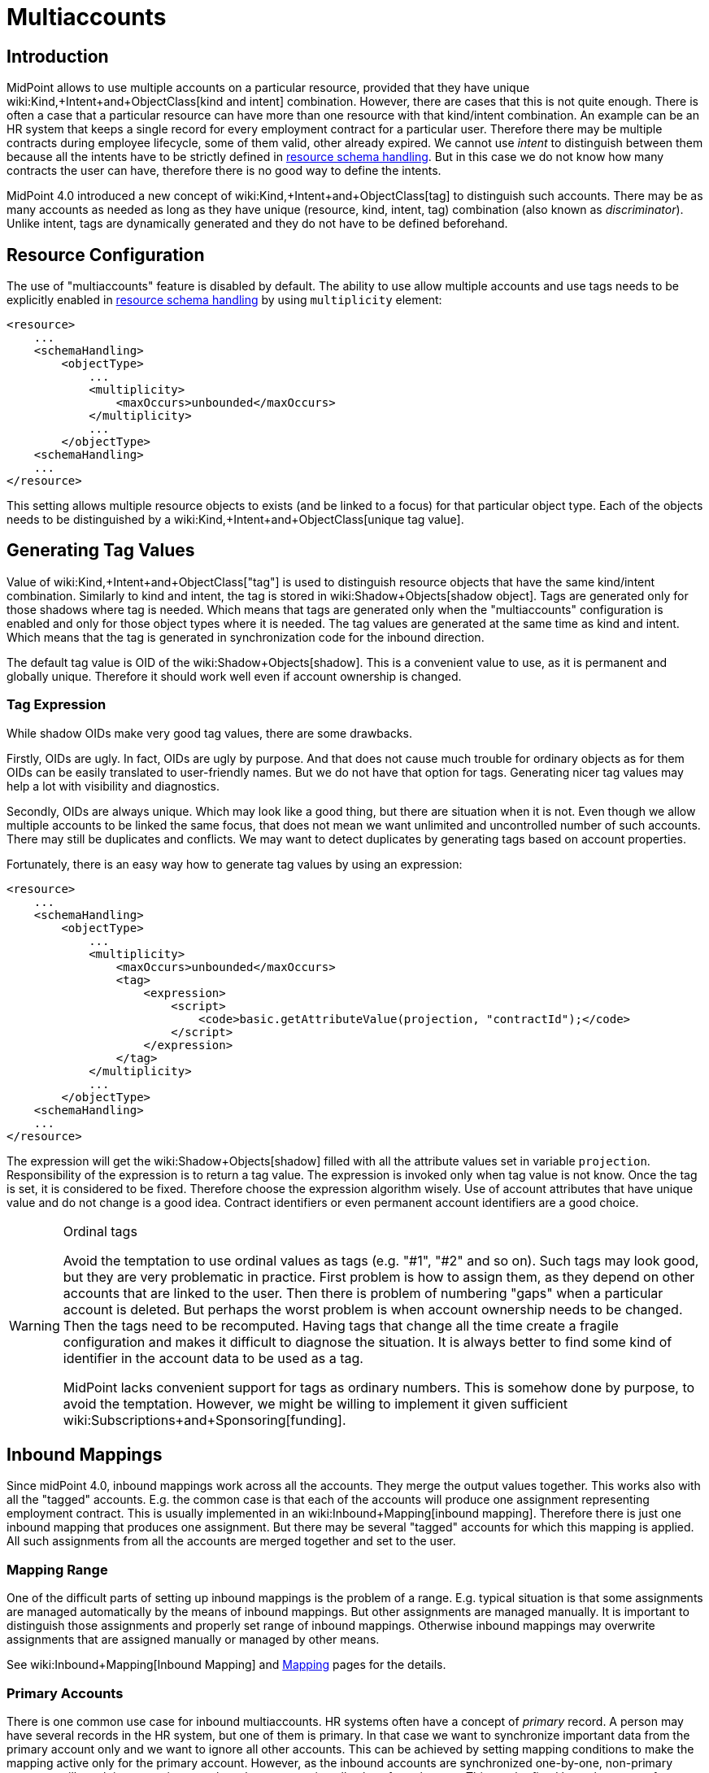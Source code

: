 = Multiaccounts
:page-wiki-name: Multiaccounts HOWTO
:page-wiki-id: 30245542
:page-wiki-metadata-create-user: semancik
:page-wiki-metadata-create-date: 2019-05-03T15:17:22.252+02:00
:page-wiki-metadata-modify-user: semancik
:page-wiki-metadata-modify-date: 2020-05-20T14:18:40.227+02:00
:page-since: "4.0"
:page-toc: top

== Introduction

MidPoint allows to use multiple accounts on a particular resource, provided that they have unique wiki:Kind,+Intent+and+ObjectClass[kind and intent] combination.
However, there are cases that this is not quite enough.
There is often a case that a particular resource can have more than one resource with that kind/intent combination.
An example can be an HR system that keeps a single record for every employment contract for a particular user.
Therefore there may be multiple contracts during employee lifecycle, some of them valid, other already expired.
We cannot use _intent_ to distinguish between them because all the intents have to be strictly defined in xref:/midpoint/reference/resources/resource-configuration/schema-handling/[resource schema handling]. But in this case we do not know how many contracts the user can have, therefore there is no good way to define the intents.

MidPoint 4.0 introduced a new concept of wiki:Kind,+Intent+and+ObjectClass[tag] to distinguish such accounts.
There may be as many accounts as needed as long as they have unique (resource, kind, intent, tag) combination (also known as _discriminator_). Unlike intent, tags are dynamically generated and they do not have to be defined beforehand.


== Resource Configuration

The use of "multiaccounts" feature is disabled by default.
The ability to use allow multiple accounts and use tags needs to be explicitly enabled in xref:/midpoint/reference/resources/resource-configuration/schema-handling/[resource schema handling] by using `multiplicity` element:

[source,xml]
----
<resource>
    ...
    <schemaHandling>
        <objectType>
            ...
            <multiplicity>
                <maxOccurs>unbounded</maxOccurs>
            </multiplicity>
            ...
        </objectType>
    <schemaHandling>
    ...
</resource>
----

This setting allows multiple resource objects to exists (and be linked to a focus) for that particular object type.
Each of the objects needs to be distinguished by a wiki:Kind,+Intent+and+ObjectClass[unique tag value].


== Generating Tag Values

Value of wiki:Kind,+Intent+and+ObjectClass["tag"] is used to distinguish resource objects that have the same kind/intent combination.
Similarly to kind and intent, the tag is stored in wiki:Shadow+Objects[shadow object]. Tags are generated only for those shadows where tag is needed.
Which means that tags are generated only when the "multiaccounts" configuration is enabled and only for those object types where it is needed.
The tag values are generated at the same time as kind and intent.
Which means that the tag is generated in synchronization code for the inbound direction.

The default tag value is OID of the wiki:Shadow+Objects[shadow]. This is a convenient value to use, as it is permanent and globally unique.
Therefore it should work well even if account ownership is changed.


=== Tag Expression

While shadow OIDs make very good tag values, there are some drawbacks.

Firstly, OIDs are ugly.
In fact, OIDs are ugly by purpose.
And that does not cause much trouble for ordinary objects as for them OIDs can be easily translated to user-friendly names.
But we do not have that option for tags.
Generating nicer tag values may help a lot with visibility and diagnostics.

Secondly, OIDs are always unique.
Which may look like a good thing, but there are situation when it is not.
Even though we allow multiple accounts to be linked the same focus, that does not mean we want unlimited and uncontrolled number of such accounts.
There may still be duplicates and conflicts.
We may want to detect duplicates by generating tags based on account properties.

Fortunately, there is an easy way how to generate tag values by using an expression:

[source,xml]
----
<resource>
    ...
    <schemaHandling>
        <objectType>
            ...
            <multiplicity>
                <maxOccurs>unbounded</maxOccurs>
                <tag>
                    <expression>
                        <script>
                            <code>basic.getAttributeValue(projection, "contractId");</code>
                        </script>
                    </expression>
                </tag>
            </multiplicity>
            ...
        </objectType>
    <schemaHandling>
    ...
</resource>
----

The expression will get the wiki:Shadow+Objects[shadow] filled with all the attribute values set in variable `projection`. Responsibility of the expression is to return a tag value.
The expression is invoked only when tag value is not know.
Once the tag is set, it is considered to be fixed.
Therefore choose the expression algorithm wisely.
Use of account attributes that have unique value and do not change is a good idea.
Contract identifiers or even permanent account identifiers are a good choice.

[WARNING]
.Ordinal tags
====
Avoid the temptation to use ordinal values as tags (e.g. "#1", "#2" and so on).
Such tags may look good, but they are very problematic in practice.
First problem is how to assign them, as they depend on other accounts that are linked to the user.
Then there is problem of numbering "gaps" when a particular account is deleted.
But perhaps the worst problem is when account ownership needs to be changed.
Then the tags need to be recomputed.
Having tags that change all the time create a fragile configuration and makes it difficult to diagnose the situation.
It is always better to find some kind of identifier in the account data to be used as a tag.

MidPoint lacks convenient support for tags as ordinary numbers.
This is somehow done by purpose, to avoid the temptation.
However, we might be willing to implement it given sufficient wiki:Subscriptions+and+Sponsoring[funding].

====


== Inbound Mappings

Since midPoint 4.0, inbound mappings work across all the accounts.
They merge the output values together.
This works also with all the "tagged" accounts.
E.g. the common case is that each of the accounts will produce one assignment representing employment contract.
This is usually implemented in an wiki:Inbound+Mapping[inbound mapping]. Therefore there is just one inbound mapping that produces one assignment.
But there may be several "tagged" accounts for which this mapping is applied.
All such assignments from all the accounts are merged together and set to the user.


=== Mapping Range

One of the difficult parts of setting up inbound mappings is the problem of a range.
E.g. typical situation is that some assignments are managed automatically by the means of inbound mappings.
But other assignments are managed manually.
It is important to distinguish those assignments and properly set range of inbound mappings.
Otherwise inbound mappings may overwrite assignments that are assigned manually or managed by other means.

See wiki:Inbound+Mapping[Inbound Mapping] and xref:/midpoint/reference/expressions/mappings/[Mapping] pages for the details.


=== Primary Accounts

There is one common use case for inbound multiaccounts.
HR systems often have a concept of _primary_ record.
A person may have several records in the HR system, but one of them is primary.
In that case we want to synchronize important data from the primary account only and we want to ignore all other accounts.
This can be achieved by setting mapping conditions to make the mapping active only for the primary account.
However, as the inbound accounts are synchronized one-by-one, non-primary accounts will result in generating no values, hence removing all values from the user.
This can be fixed by a clever use of mapping range:

[source,xml]
----
<resource>
    ...
    <schemaHandling>
        <objectType>
            ...
            <multiplicity>
                <maxOccurs>unbounded</maxOccurs>
                ...
            </multiplicity>
            ...
            <attribute>
                <ref>ri:lastName</ref>
                <inbound>
                    <target>
                        <path>$focus/familyName</path>
                        <set>
                            <condition>
                                <script>
                                    <code>
                                        if (basic.getAttributeValue(projection, "primary")) {
                                            // Primary account. We want to remove all values, except those given by this mapping.
                                            // Which means that we want range to be "all".
                                            // Therefore we return true for every value of the target set,
                                            // which means that all values will be part of the range.
                                            return true
                                        } else {
                                            // Non-primary account. We want to keep all existing values of target property (familyName).
                                            // Which means that we want range to be "none".
                                            // Therefore we return false for every value, which means no value will be part of the range.
                                            return false
                                        }
                                    </code>
                                </script>
                            </condition>
                        </set>
                    </target>
                    <condition>
                        <script>
                            <code>basic.getAttributeValue(projection, "primary")</code>
                        </script>
                    </condition>
                </inbound>
            </attribute>
            ...
        </objectType>
    <schemaHandling>
    ...
</resource>
----

The example assumes that there is a boolean account attribute `primary` that will be set to `true` for exactly one HR account.
The `primary` attribute is used in the mapping condition, which makes the mapping to be activated only for primary HR account.
There is also a definition of mapping range, which is using a dynamic expression to determine the range.
This effectively applies range of `all` for primary accounts and range of `none` for non-primary accounts.

The effect of this setup is that the value of `familyName` will be taken only from the primary HR account.


== Outbound Mappings

++++
{% include since.html since="4.2" %}
++++


Outbound direction for multiaccounts is slightly different than inbound direction.
New accounts are created in the outbound case.
Therefore there is no existing shadow for such accounts, as they do not exist yet.
Also, using shadow OID as tag does make much sense for outbound multiaccounts.
In the outbound case, we really need to distinguish the cases when we need to create new account and when we want to reuse existing account.
For all those reasons, simple tag expressions in resource definition will not work.
We need a full-blown mapping for the tag value:

[source,xml]
----
<resource>
    ...
    <schemaHandling>
        <objectType>
            ...
            <multiplicity>
                <maxOccurs>unbounded</maxOccurs>
                <tag>
                    <outbound>
                        <source>
                            <path>$focus/organization</path>
                        </source>
                    </outbound>
                </tag>
            </multiplicity>
            ...
            <attribute>
                <ref>icfs:name</ref>
                <outbound>
                    <source>
                        <path>name</path>
                    </source>
                    <source>
                        <path>$projection/tag</path>
                    </source>
                    <expression>
                        <script>
                                <code>name + '-' + tag</code>
                        </script>
                    </expression>
                </outbound>
            </attribute>
            ...
        </objectType>
    <schemaHandling>
    ...
</resource>
----

Every value of `organization` property of the user will be mapped to a tag value.
Therefore if `organization` has three values, three tag values will be generated and three accounts will be created.
The tag value can be used in the ordinary outbound mappings (as shown above) to properly create attribute values for each account.


== Tag Expression and Outbound Tag Mapping

There may be some confusion when the tag expression is used and when outbound tag mapping is used:

[%autowidth,cols="h,1,1"]
|===
|  | Used when ... | Input

| *Tag expression*
| Used every time where we already have _existing_ resource object (account) and we need to figure out the tag for it.This usually happens during inbound synchronization.
However, it may happen in other cases in the future, e.g. in various migration cases.
| Shadow +
(for existing resource object)


| *Outbound tag mapping*
| Used when a _new_ resource object is being created.MidPoint needs to figure out whether to create a new resource object or whether to reuse existing resource object.
| Focal object +
(e.g. user)


|===


== Limitations

This "multiaccounts" feature is not implemented completely.
The implementation is currently limited:

* For midPoint 4.0, multiple resource objects are currently supported *only in inbound direction*. I.e. it works only for authoritative source resources.
This feature will not work in the outbound direction.
It may not not work even if inbound and outbound mappings are combined in a single resource.
Outbound support is implemented in midPoint 4.2.

* GUI support is very limited.

* Migration between single-account and multi-account setups is not supported.
The shadows must be created in an appropriate setup (e.g. with tag or without tag).

* Tags cannot change.
Once set, the tag is considered to be fixed.
It is not updated when resource object is renamed.
It is not updated when owner is changed.

All those limitations can be removed with appropriate wiki:Subscriptions+and+Sponsoring[platform subscription].


== See Also

* wiki:Kind,+Intent+and+ObjectClass[Kind, Intent and ObjectClass]

* wiki:Inbound+Mapping[Inbound Mapping]